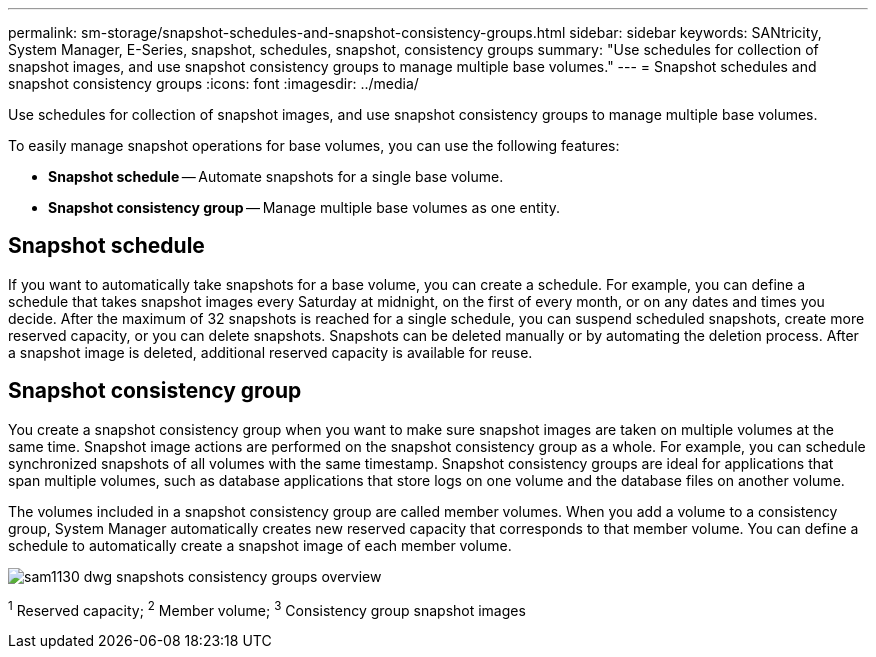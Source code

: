 ---
permalink: sm-storage/snapshot-schedules-and-snapshot-consistency-groups.html
sidebar: sidebar
keywords: SANtricity, System Manager, E-Series, snapshot, schedules, snapshot, consistency groups
summary: "Use schedules for collection of snapshot images, and use snapshot consistency groups to manage multiple base volumes."
---
= Snapshot schedules and snapshot consistency groups
:icons: font
:imagesdir: ../media/

[.lead]
Use schedules for collection of snapshot images, and use snapshot consistency groups to manage multiple base volumes.

To easily manage snapshot operations for base volumes, you can use the following features:

* *Snapshot schedule* -- Automate snapshots for a single base volume.
* *Snapshot consistency group* -- Manage multiple base volumes as one entity.

== Snapshot schedule

If you want to automatically take snapshots for a base volume, you can create a schedule. For example, you can define a schedule that takes snapshot images every Saturday at midnight, on the first of every month, or on any dates and times you decide. After the maximum of 32 snapshots is reached for a single schedule, you can suspend scheduled snapshots, create more reserved capacity, or you can delete snapshots. Snapshots can be deleted manually or by automating the deletion process. After a snapshot image is deleted, additional reserved capacity is available for reuse.

== Snapshot consistency group

You create a snapshot consistency group when you want to make sure snapshot images are taken on multiple volumes at the same time. Snapshot image actions are performed on the snapshot consistency group as a whole. For example, you can schedule synchronized snapshots of all volumes with the same timestamp. Snapshot consistency groups are ideal for applications that span multiple volumes, such as database applications that store logs on one volume and the database files on another volume.

The volumes included in a snapshot consistency group are called member volumes. When you add a volume to a consistency group, System Manager automatically creates new reserved capacity that corresponds to that member volume. You can define a schedule to automatically create a snapshot image of each member volume.

image::../media/sam1130-dwg-snapshots-consistency-groups-overview.gif[]
^1^ Reserved capacity;  ^2^ Member volume;  ^3^ Consistency group snapshot images

